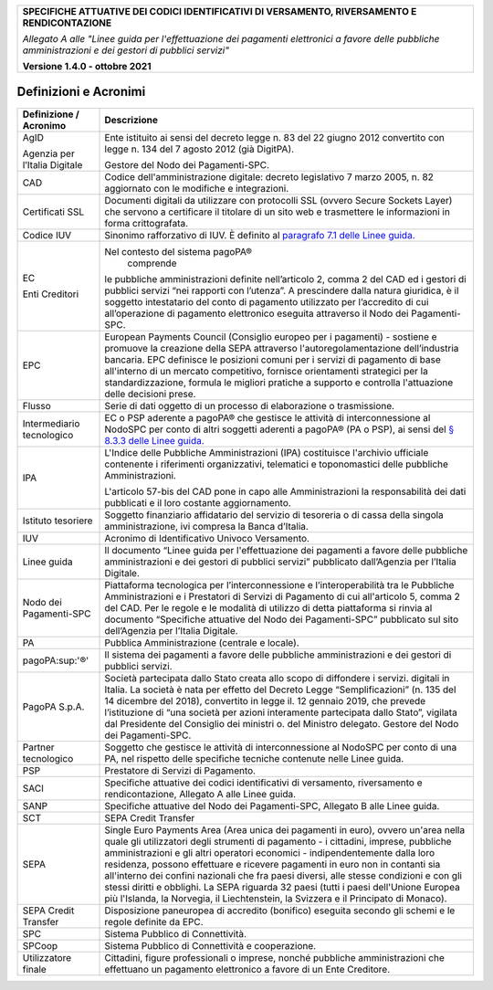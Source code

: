 ﻿
|pagoPA_logo|
   
+---------------------------------------------------------------------------------------------------+
| **SPECIFICHE ATTUATIVE DEI CODICI IDENTIFICATIVI DI VERSAMENTO, RIVERSAMENTO E RENDICONTAZIONE**  |
|                                                                                                   |
|                                                                                                   |
| *Allegato A alle "Linee guida per l'effettuazione dei pagamenti elettronici a favore delle*       |
| *pubbliche amministrazioni e dei gestori di pubblici servizi"*                                    |
|                                                                                                   |
|                                                                                                   |
| **Versione 1.4.0 - ottobre 2021**                                                                 |
+---------------------------------------------------------------------------------------------------+


Definizioni e Acronimi
======================

+-------------------------------+-----------------------------------------------------------------------------------+
| **Definizione / Acronimo**    | **Descrizione**                                                                   |
+-------------------------------+-----------------------------------------------------------------------------------+
| AgID                          | Ente istituito ai sensi del decreto                                               |
|                               | legge n. 83 del 22 giugno 2012 convertito                                         |
| Agenzia per l’Italia Digitale | con legge n. 134 del 7 agosto 2012 (già DigitPA).                                 |
|                               |                                                                                   |
|                               | Gestore del Nodo dei Pagamenti-SPC.                                               |
+-------------------------------+-----------------------------------------------------------------------------------+
| CAD                           | Codice dell'amministrazione digitale: decreto                                     |
|                               | legislativo 7 marzo 2005, n. 82 aggiornato con le modifiche e integrazioni.       |
+-------------------------------+-----------------------------------------------------------------------------------+
| Certificati SSL               | Documenti digitali da utilizzare con protocolli SSL                               |
|                               | (ovvero Secure Sockets Layer) che servono a certificare il titolare di un sito    |
|                               | web e trasmettere le informazioni in forma crittografata.                         |
+-------------------------------+-----------------------------------------------------------------------------------+
| Codice IUV                    | Sinonimo rafforzativo di IUV. È definito al                                       |
|                               | `paragrafo 7.1 delle Linee guida. <http://www.agid.gov.it/sites/default/files/    |
|                               | linee_guida/lineeguidapagamenti_v_1_1_0_0.pdf>`_                                  |
|                               |                                                                                   |
+-------------------------------+-----------------------------------------------------------------------------------+
| EC                            | Nel contesto del sistema pagoPA®                                                  |
|                               |  comprende                                                                        |
| Enti Creditori                | le pubbliche amministrazioni definite nell’articolo 2, comma 2 del CAD ed i       |
|                               | gestori di pubblici servizi “nei rapporti con l’utenza”. A prescindere dalla      |
|                               | natura giuridica, è il soggetto intestatario del conto di pagamento utilizzato    |
|                               | per l’accredito di cui all’operazione di pagamento elettronico eseguita           |
|                               | attraverso il Nodo dei Pagamenti-SPC.                                             |
+-------------------------------+-----------------------------------------------------------------------------------+
| EPC                           | European Payments Council (Consiglio europeo per i                                |
|                               | pagamenti) - sostiene e promuove la creazione della SEPA attraverso               |
|                               | l'autoregolamentazione dell’industria bancaria. EPC definisce le posizioni comuni |
|                               | per i servizi di pagamento di base all'interno di un mercato competitivo,         |
|                               | fornisce orientamenti strategici per la standardizzazione, formula le migliori    |
|                               | pratiche a supporto e controlla l'attuazione delle decisioni prese.               |
+-------------------------------+-----------------------------------------------------------------------------------+
| Flusso                        | Serie di dati oggetto di un processo di                                           |
|                               | elaborazione o trasmissione.                                                      |
+-------------------------------+-----------------------------------------------------------------------------------+
| Intermediario tecnologico     | EC o PSP aderente a pagoPA® che gestisce le attività di interconnessione al       |
|                               | NodoSPC per conto di altri soggetti aderenti a pagoPA® (PA o PSP), ai sensi del   |
|                               | `§ 8.3.3 delle Linee guida. <http://www.agid.gov.it/sites/default/files/          |
|                               | linee_guida/lineeguidapagamenti_v_1_1_0_0.pdf>`_                                  |
|                               |                                                                                   |
+-------------------------------+-----------------------------------------------------------------------------------+
| IPA                           | L'Indice delle Pubbliche Amministrazioni (IPA) costituisce l'archivio             |
|                               | ufficiale contenente i riferimenti organizzativi, telematici e toponomastici      |
|                               | delle pubbliche Amministrazioni.                                                  |
|                               |                                                                                   |
|                               | L'articolo 57-bis del CAD pone in capo alle Amministrazioni la responsabilità     |
|                               | dei dati pubblicati e il loro costante aggiornamento.                             |
+-------------------------------+-----------------------------------------------------------------------------------+
| Istituto tesoriere            | Soggetto finanziario affidatario del servizio di tesoreria o di cassa             |
|                               | della singola amministrazione, ivi compresa la Banca d’Italia.                    |
+-------------------------------+-----------------------------------------------------------------------------------+
| IUV                           | Acronimo di Identificativo Univoco Versamento.                                    |
+-------------------------------+-----------------------------------------------------------------------------------+
| Linee guida                   | Il documento “Linee guida per l'effettuazione dei pagamenti a favore delle        |
|                               | pubbliche amministrazioni e dei gestori di pubblici servizi” pubblicato           |
|                               | dall’Agenzia per l’Italia Digitale.                                               |
+-------------------------------+-----------------------------------------------------------------------------------+
| Nodo dei Pagamenti-SPC        | Piattaforma tecnologica per l’interconnessione e l’interoperabilità               |
|                               | tra le Pubbliche Amministrazioni e i Prestatori di Servizi di Pagamento           |
|                               | di cui all'articolo 5, comma 2 del CAD. Per le regole e le modalità di utilizzo   |
|                               | di detta piattaforma si rinvia al documento                                       |
|                               | “Specifiche attuative del Nodo dei Pagamenti-SPC”                                 |
|                               | pubblicato sul sito dell’Agenzia per l’Italia Digitale.                           |
+-------------------------------+-----------------------------------------------------------------------------------+
| PA                            | Pubblica Amministrazione (centrale e locale).                                     |
+-------------------------------+-----------------------------------------------------------------------------------+
| pagoPA:sup:'®'                | Il sistema dei pagamenti a favore delle pubbliche amministrazioni                 |
|                               | e dei gestori di pubblici servizi.                                                |
+-------------------------------+-----------------------------------------------------------------------------------+
| PagoPA S.p.A.                 | Società partecipata dallo Stato creata allo scopo di diffondere i servizi.        |
|                               | digitali in Italia. La società è nata per effetto del Decreto Legge               |
|                               | “Semplificazioni” (n. 135 del 14 dicembre del 2018), convertito in legge il.      |
|                               | 12 gennaio 2019, che prevede l’istituzione di “una società per azioni interamente |
|                               | partecipata dallo Stato”, vigilata dal Presidente del Consiglio dei ministri o.   |
|                               | del Ministro delegato. Gestore del Nodo dei Pagamenti-SPC.                        |
+-------------------------------+-----------------------------------------------------------------------------------+
| Partner tecnologico           | Soggetto che gestisce le attività di interconnessione al NodoSPC per conto        |
|                               | di una PA, nel rispetto delle specifiche tecniche contenute nelle Linee guida.    |
+-------------------------------+-----------------------------------------------------------------------------------+
| PSP                           | Prestatore di Servizi di Pagamento.                                               |
+-------------------------------+-----------------------------------------------------------------------------------+
| SACI                          | Specifiche attuative dei codici identificativi di versamento,                     |
|                               | riversamento e rendicontazione, Allegato A alle Linee guida.                      |
+-------------------------------+-----------------------------------------------------------------------------------+
| SANP                          | Specifiche attuative del Nodo dei Pagamenti-SPC, Allegato                         |
|                               | B alle Linee guida.                                                               |
+-------------------------------+-----------------------------------------------------------------------------------+
| SCT                           | SEPA Credit Transfer                                                              |
+-------------------------------+-----------------------------------------------------------------------------------+
| SEPA                          | Single Euro Payments Area (Area unica dei pagamenti in euro),                     |
|                               | ovvero un'area nella quale gli utilizzatori degli strumenti di                    |
|                               | pagamento - i cittadini, imprese, pubbliche amministrazioni e gli altri           |
|                               | operatori economici - indipendentemente dalla loro residenza, possono             |
|                               | effettuare e ricevere pagamenti in euro non in contanti sia all'interno dei       |
|                               | confini nazionali che fra paesi diversi, alle stesse condizioni e con gli         |
|                               | stessi diritti e obblighi. La SEPA riguarda 32 paesi (tutti i paesi dell'Unione   |
|                               | Europea più l'Islanda, la Norvegia, il Liechtenstein, la Svizzera e il            |
|                               | Principato di Monaco).                                                            |
+-------------------------------+-----------------------------------------------------------------------------------+
| SEPA Credit Transfer          | Disposizione paneuropea di accredito (bonifico)                                   |
|                               | eseguita secondo gli schemi e le regole definite da EPC.                          |
+-------------------------------+-----------------------------------------------------------------------------------+
| SPC                           | Sistema Pubblico di Connettività.                                                 |
+-------------------------------+-----------------------------------------------------------------------------------+
| SPCoop                        | Sistema Pubblico di Connettività e cooperazione.                                  |
+-------------------------------+-----------------------------------------------------------------------------------+
| Utilizzatore finale           | Cittadini, figure professionali o imprese, nonché                                 |
|                               | pubbliche amministrazioni che effettuano un pagamento                             |
|                               | elettronico a favore di un Ente Creditore.                                        |
+-------------------------------+-----------------------------------------------------------------------------------+


.. |pagoPA_logo| image:: media/header.png
   
